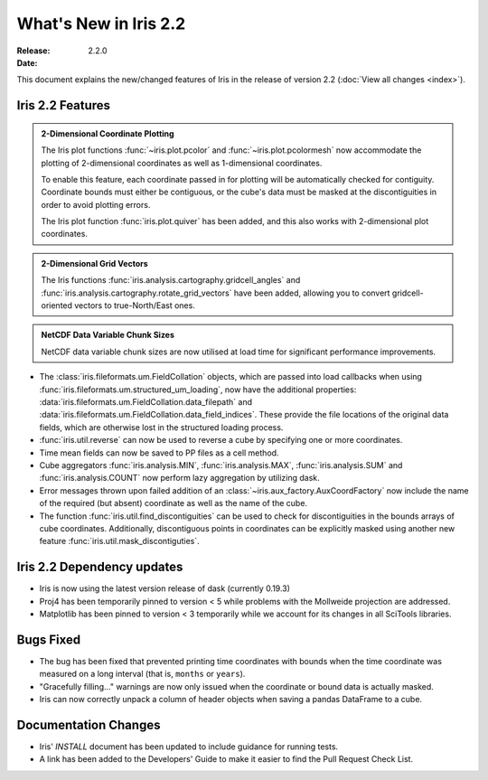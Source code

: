 What's New in Iris 2.2
************************

:Release: 2.2.0
:Date:


This document explains the new/changed features of Iris in the release
of version 2.2
(:doc:`View all changes <index>`).


Iris 2.2 Features
===================
.. _showcase:

.. admonition:: 2-Dimensional Coordinate Plotting

  The Iris plot functions :func:`~iris.plot.pcolor` and
  :func:`~iris.plot.pcolormesh` now accommodate the plotting of 2-dimensional
  coordinates as well as 1-dimensional coordinates.

  To enable this feature, each coordinate passed in for plotting will be
  automatically checked for contiguity.  Coordinate bounds must either be
  contiguous, or the cube's data must be masked at the discontiguities in
  order to avoid plotting errors.

  The Iris plot function :func:`iris.plot.quiver` has been added, and this
  also works with 2-dimensional plot coordinates.

.. admonition:: 2-Dimensional Grid Vectors

  The Iris functions :func:`iris.analysis.cartography.gridcell_angles` and
  :func:`iris.analysis.cartography.rotate_grid_vectors` have been added,
  allowing you to convert gridcell-oriented vectors to true-North/East ones.

.. admonition:: NetCDF Data Variable Chunk Sizes

  NetCDF data variable chunk sizes are now utilised at load time for
  significant performance improvements.

* The :class:`iris.fileformats.um.FieldCollation` objects, which are passed
  into load callbacks when using
  :func:`iris.fileformats.um.structured_um_loading`, now
  have the additional properties:
  :data:`iris.fileformats.um.FieldCollation.data_filepath` and
  :data:`iris.fileformats.um.FieldCollation.data_field_indices`.
  These provide the file locations of the original data fields, which are
  otherwise lost in the structured loading process.

* :func:`iris.util.reverse` can now be used to reverse a cube by specifying
  one or more coordinates.

* Time mean fields can now be saved to PP files as a cell method.

* Cube aggregators :func:`iris.analysis.MIN`, :func:`iris.analysis.MAX`,
  :func:`iris.analysis.SUM` and :func:`iris.analysis.COUNT` now perform lazy
  aggregation by utilizing dask.

* Error messages thrown upon failed addition of an
  :class:`~iris.aux_factory.AuxCoordFactory` now include the name of the
  required (but absent) coordinate as well as the name of the cube.

* The function :func:`iris.util.find_discontiguities` can be used to check for
  discontiguities in the bounds arrays of cube coordinates.  Additionally,
  discontiguous points in coordinates can be explicitly masked
  using another new feature :func:`iris.util.mask_discontiguties`.


Iris 2.2 Dependency updates
=============================

* Iris is now using the latest version release of dask (currently 0.19.3)

* Proj4 has been temporarily pinned to version < 5 while problems with the
  Mollweide projection are addressed.

* Matplotlib has been pinned to version < 3 temporarily while we account for
  its changes in all SciTools libraries.


Bugs Fixed
==========

* The bug has been fixed that prevented printing time coordinates with bounds
  when the time coordinate was measured on a long interval (that is, ``months``
  or ``years``).

* "Gracefully filling..." warnings are now only issued when the coordinate or
  bound data is actually masked.

* Iris can now correctly unpack a column of header objects when saving a
  pandas DataFrame to a cube.


Documentation Changes
=====================

* Iris' `INSTALL` document has been updated to include guidance for running
  tests.

* A link has been added to the Developers' Guide to make it easier to find the
  Pull Request Check List.

